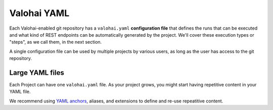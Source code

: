 .. meta::
    :description: What is valohai.yaml? Make your deep learning workflows reproducible with Valohai YAML standard.

Valohai YAML
##############

Each Valohai-enabled git repository has a ``valohai.yaml`` **configuration file** that defines the runs that can be executed and what kind of REST endpoints can be automatically generated by the project. We'll cover these execution types or "steps", as we call them, in the next section.

A single configuration file can be used by multiple projects by various users, as long as the user has access to the git repository.

.. seealso::

    :doc:`Valohai YAML Standard </reference-guides/valohai-yaml/index>`

Large YAML files
--------------------

Each Project can have one ``valohai.yaml`` file. As your project grows, you might start having repetitive content in your YAML file.

We recommend using  `YAML anchors <https://yaml.org/spec/1.2/spec.html#id2765878>`_, aliases, and extensions to define and re-use repeatitive content.

.. code-block:: yaml
    :linenos:
    :emphasize-lines: 2,20

    - definitions:
        my-inputs: &my_inputs
            - name: test-set
              keep-directories: suffix
              default: s3://onboard-sample/test/*
            - name: train-set
              keep-directories: suffix
              default: s3://onboard-sample/train/*

    - step:
        name: train-model
        image: tensorflow/tensorflow:2.0.1
        command:
          - pip install valohai-utils numpy
          - python ./train.py {parameters}
        parameters:
          - name: epoch
            default: 5
            type: integer
        inputs: *my_inputs

..
